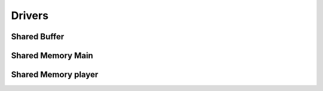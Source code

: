 ===========
Drivers
===========


Shared Buffer
==========

.. doxygenfile:: shared_buffer.h
    :project: codecharacterdocs

Shared Memory Main
==========

.. doxygenfile:: shared_memory_main.h
    :project: codecharacterdocs

Shared Memory player
==========

.. doxygenfile:: shared_memory_player.h
    :project: codecharacterdocs
